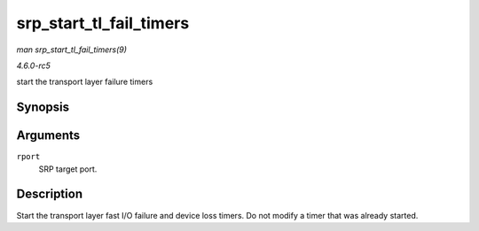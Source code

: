 .. -*- coding: utf-8; mode: rst -*-

.. _API-srp-start-tl-fail-timers:

========================
srp_start_tl_fail_timers
========================

*man srp_start_tl_fail_timers(9)*

*4.6.0-rc5*

start the transport layer failure timers


Synopsis
========

.. c:function:: void srp_start_tl_fail_timers( struct srp_rport * rport )

Arguments
=========

``rport``
    SRP target port.


Description
===========

Start the transport layer fast I/O failure and device loss timers. Do
not modify a timer that was already started.


.. ------------------------------------------------------------------------------
.. This file was automatically converted from DocBook-XML with the dbxml
.. library (https://github.com/return42/sphkerneldoc). The origin XML comes
.. from the linux kernel, refer to:
..
.. * https://github.com/torvalds/linux/tree/master/Documentation/DocBook
.. ------------------------------------------------------------------------------
